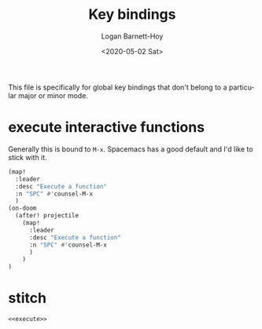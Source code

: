 #+title:     Key bindings
#+author:    Logan Barnett-Hoy
#+email:     logustus@gmail.com
#+date:      <2020-05-02 Sat>
#+language:  en
#+file_tags:
#+tags:

This file is specifically for global key bindings that don't belong to a
particular major or minor mode.

* execute interactive functions
Generally this is bound to =M-x=. Spacemacs has a good default and I'd like to
stick with it.

#+name: execute
#+begin_src emacs-lisp :results none :tangle yes
(map!
  :leader
  :desc "Execute a function"
  :n "SPC" #'counsel-M-x
  )
(on-doom
  (after! projectile
    (map!
      :leader
      :desc "Execute a function"
      :n "SPC" #'counsel-M-x
      )
    )
)
#+end_src

* stitch
#+begin_src emacs-lisp :results none :noweb yes
<<execute>>
#+end_src
